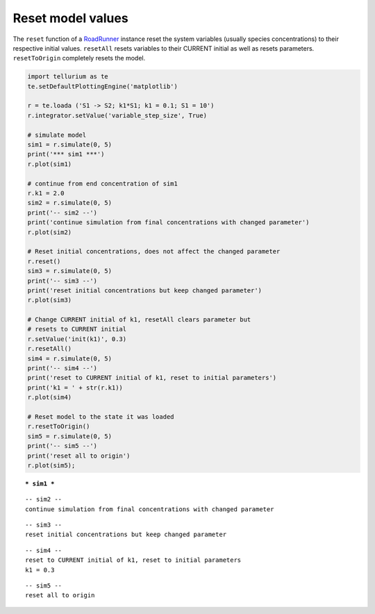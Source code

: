 

Reset model values
^^^^^^^^^^^^^^^^^^

The ``reset`` function of a
`RoadRunner <https://libroadrunner.readthedocs.io/en/latest/api_reference.html?highlight=reset#RoadRunner.RoadRunner.reset>`__
instance reset the system variables (usually species concentrations) to
their respective initial values. ``resetAll`` resets variables to their CURRENT initial as well as resets parameters.
``resetToOrigin`` completely resets the model.

.. code-block:: python

    import tellurium as te
    te.setDefaultPlottingEngine('matplotlib')

    r = te.loada ('S1 -> S2; k1*S1; k1 = 0.1; S1 = 10')
    r.integrator.setValue('variable_step_size', True)

    # simulate model
    sim1 = r.simulate(0, 5)
    print('*** sim1 ***')
    r.plot(sim1)

    # continue from end concentration of sim1
    r.k1 = 2.0
    sim2 = r.simulate(0, 5)
    print('-- sim2 --')
    print('continue simulation from final concentrations with changed parameter')
    r.plot(sim2)

    # Reset initial concentrations, does not affect the changed parameter
    r.reset()
    sim3 = r.simulate(0, 5)
    print('-- sim3 --')
    print('reset initial concentrations but keep changed parameter')
    r.plot(sim3)

    # Change CURRENT initial of k1, resetAll clears parameter but 
    # resets to CURRENT initial
    r.setValue('init(k1)', 0.3)
    r.resetAll()
    sim4 = r.simulate(0, 5)
    print('-- sim4 --')
    print('reset to CURRENT initial of k1, reset to initial parameters')
    print('k1 = ' + str(r.k1))
    r.plot(sim4)

    # Reset model to the state it was loaded
    r.resetToOrigin()
    sim5 = r.simulate(0, 5)
    print('-- sim5 --')
    print('reset all to origin')
    r.plot(sim5);


.. parsed-literal::

    *** sim1 ***



.. image:: _notebooks/core/tellurium_reset_files/tellurium_reset_2_1.png


.. parsed-literal::

    -- sim2 --
    continue simulation from final concentrations with changed parameter



.. image:: _notebooks/core/tellurium_reset_files/tellurium_reset_2_3.png


.. parsed-literal::

    -- sim3 --
    reset initial concentrations but keep changed parameter



.. image:: _notebooks/core/tellurium_reset_files/tellurium_reset_2_5.png


.. parsed-literal::

    -- sim4 --
    reset to CURRENT initial of k1, reset to initial parameters
    k1 = 0.3

.. image:: _notebooks/core/tellurium_reset_files/tellurium_reset_2_6.png

.. parsed-literal::

    -- sim5 --
    reset all to origin


.. image:: _notebooks/core/tellurium_reset_files/tellurium_reset_2_7.png

